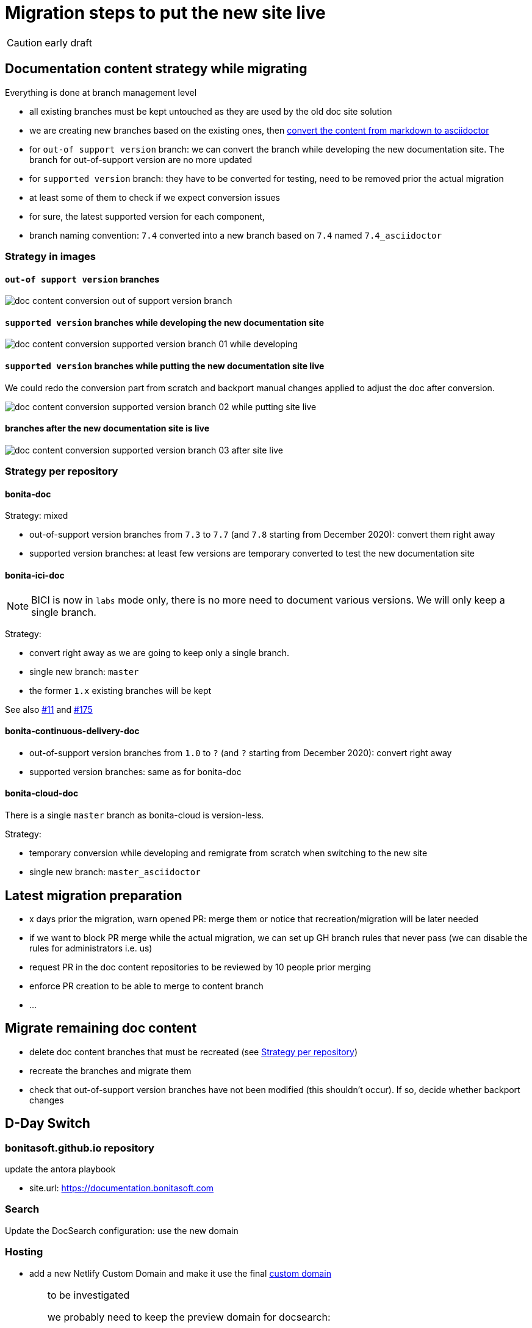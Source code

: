 = Migration steps to put the new site live
:icons: font

CAUTION: early draft


== Documentation content strategy while migrating


Everything is done at branch management level

* all existing branches must be kept untouched as they are used by the old doc site solution
* we are creating new branches based on the existing ones, then xref:doc-content-conversion-from-md-to-adoc.adoc[convert the content from markdown to asciidoctor]
  * for `out-of support version` branch: we can convert the branch while developing the new documentation site. The branch for out-of-support version are no more updated
  * for `supported version` branch: they have to be converted for testing, need to be removed prior the actual migration
    * at least some of them to check if we expect conversion issues
   *  for sure, the latest supported version for each component,
* branch naming convention: `7.4` converted into a new branch based on `7.4` named `7.4_asciidoctor`


=== Strategy in images

==== `out-of support version` branches

image::images/doc_content_conversion_out-of-support_version_branch.png[]


==== `supported version` branches while developing the new documentation site

image::images/doc_content_conversion_supported_version_branch_01_while_developing.png[]


==== `supported version` branches while putting the new documentation site live

We could redo the conversion part from scratch and backport manual changes applied to adjust the doc after conversion.

image::images/doc_content_conversion_supported_version_branch_02_while_putting_site_live.png[]


==== branches after the new documentation site is live

image::images/doc_content_conversion_supported_version_branch_03_after_site_live.png[]



[[migration-strategy-per-repository]]
=== Strategy per repository

==== bonita-doc

Strategy: mixed

* out-of-support version branches from `7.3` to `7.7` (and `7.8` starting from December 2020): convert them right away
* supported version branches: at least few versions are temporary converted to test the new documentation site


==== bonita-ici-doc

NOTE: BICI is now in `labs` mode only, there is no more need to document various versions. We will only keep a single
branch.

Strategy:

* convert right away as we are going to keep only a single branch.
* single new branch: `master`
* the former `1.x` existing branches will be kept

See also https://github.com/bonitasoft/bonitasoft.github.io/issues/11[#11] and https://github.com/bonitasoft/bonitasoft.github.io/issues/175[#175]


==== bonita-continuous-delivery-doc

* out-of-support version branches from `1.0` to `?` (and `?` starting from December 2020): convert right away
* supported version branches: same as for bonita-doc

==== bonita-cloud-doc

There is a single `master` branch as bonita-cloud is version-less.

Strategy:

* temporary conversion while developing and remigrate from scratch when switching to the new site
* single new branch: `master_asciidoctor`



== Latest migration preparation


* x days prior the migration, warn opened PR: merge them or notice that recreation/migration will be later needed
* if we want to block PR merge while the actual migration, we can set up GH branch rules that never pass (we can disable the rules for administrators i.e. us)
  * request PR in the doc content repositories to be reviewed by 10 people prior merging
  * enforce PR creation to be able to merge to content branch
  * ...


== Migrate remaining doc content

* delete doc content branches that must be recreated (see <<migration-strategy-per-repository>>)
* recreate the branches and migrate them
* check that out-of-support version branches have not been modified (this shouldn't occur). If so, decide whether backport changes


== D-Day Switch

=== bonitasoft.github.io repository

update the antora playbook

* site.url: https://documentation.bonitasoft.com


=== Search

Update the DocSearch configuration: use the new domain


=== Hosting

* add a new Netlify Custom Domain and make it use the final https://docs.netlify.com/domains-https/custom-domains/[custom domain]

[WARNING]
====
to be investigated

we probably need to keep the preview domain for docsearch:

* until the crawler has been run using the new url, the preview one must be available
* once the new domain has crawled, the preview domain can be removed from netlify and from the DNS
====



=== infra

* update DNS: warn propagation can take time, decide how to do the switch
* disable webhooks configured on doc content repositories that target the internal Bonitasoft CI
  * BICI doc webhooks have already been disabled on 2020-11-26 as there was no update on 1.x branch and the new master branch
made the builds fail




== Old site shutdown

* stop internal Bonitasoft CI and archive resources
  * remove webhooks configured on doc content repositories that target the internal Bonitasoft CI
* archive old internal Bonitasoft documentation
* decommission servers managed by Bonitasoft
* archive the old documentation site GitHub repository (private)

=== doc content update

* progressively rename version branch. As we started migrated branches from the original ones
  * we can safely remove the old branches (ex: `7.4`)
  * rename migrated branches to the original names: 7.4_asciidoctor` to `7.4`
  * update the antora playbook to manage the new branches

